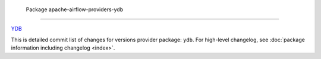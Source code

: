  .. Licensed to the Apache Software Foundation (ASF) under one
    or more contributor license agreements.  See the NOTICE file
    distributed with this work for additional information
    regarding copyright ownership.  The ASF licenses this file
    to you under the Apache License, Version 2.0 (the
    "License"); you may not use this file except in compliance
    with the License.  You may obtain a copy of the License at

 ..   http://www.apache.org/licenses/LICENSE-2.0

 .. Unless required by applicable law or agreed to in writing,
    software distributed under the License is distributed on an
    "AS IS" BASIS, WITHOUT WARRANTIES OR CONDITIONS OF ANY
    KIND, either express or implied.  See the License for the
    specific language governing permissions and limitations
    under the License.

 .. THIS FILE IS UPDATED AUTOMATICALLY_AT_RELEASE_TIME

 Package apache-airflow-providers-ydb
------------------------------------------------------

`YDB <https://ydb.tech/>`__


This is detailed commit list of changes for versions provider package: ``ydb``.
For high-level changelog, see :doc:`package information including changelog <index>`.

